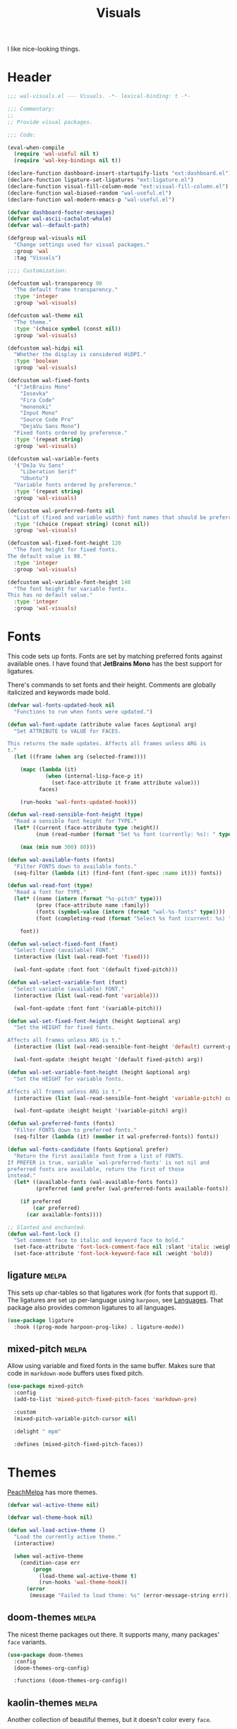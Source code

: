 #+TITLE: Visuals
#+AUTHOR @Walheimat
#+PROPERTY: header-args:emacs-lisp :tangle (wal--tangle-target)
#+TAGS: { package : builtin(b) melpa(m) gnu(e) nongnu(n) git(g) }

I like nice-looking things.

* Header
:PROPERTIES:
:VISIBILITY: folded
:END:

#+BEGIN_SRC emacs-lisp
;;; wal-visuals.el --- Visuals. -*- lexical-binding: t -*-

;;; Commentary:
;;
;; Provide visual packages.

;;; Code:

(eval-when-compile
  (require 'wal-useful nil t)
  (require 'wal-key-bindings nil t))

(declare-function dashboard-insert-startupify-lists "ext:dashboard.el")
(declare-function ligature-set-ligatures "ext:ligature.el")
(declare-function visual-fill-column-mode "ext:visual-fill-column.el")
(declare-function wal-biased-random "wal-useful.el")
(declare-function wal-modern-emacs-p "wal-useful.el")

(defvar dashboard-footer-messages)
(defvar wal-ascii-cachalot-whale)
(defvar wal--default-path)

(defgroup wal-visuals nil
  "Change settings used for visual packages."
  :group 'wal
  :tag "Visuals")

;;;; Customization:

(defcustom wal-transparency 90
  "The default frame transparency."
  :type 'integer
  :group 'wal-visuals)

(defcustom wal-theme nil
  "The theme."
  :type '(choice symbol (const nil))
  :group 'wal-visuals)

(defcustom wal-hidpi nil
  "Whether the display is considered HiDPI."
  :type 'boolean
  :group 'wal-visuals)

(defcustom wal-fixed-fonts
  '("JetBrains Mono"
    "Iosevka"
    "Fira Code"
    "mononoki"
    "Input Mono"
    "Source Code Pro"
    "DejaVu Sans Mono")
  "Fixed fonts ordered by preference."
  :type '(repeat string)
  :group 'wal-visuals)

(defcustom wal-variable-fonts
  '("DeJa Vu Sans"
    "Liberation Serif"
    "Ubuntu")
  "Variable fonts ordered by preference."
  :type '(repeat string)
  :group 'wal-visuals)

(defcustom wal-preferred-fonts nil
  "List of (fixed and variable width) font names that should be preferred."
  :type '(choice (repeat string) (const nil))
  :group 'wal-visuals)

(defcustom wal-fixed-font-height 120
  "The font height for fixed fonts.
The default value is 98."
  :type 'integer
  :group 'wal-visuals)

(defcustom wal-variable-font-height 140
  "The font height for variable fonts.
This has no default value."
  :type 'integer
  :group 'wal-visuals)
#+END_SRC

* Fonts

This code sets up fonts. Fonts are set by matching preferred fonts
against available ones. I have found that *JetBrains Mono* has the
best support for ligatures.

There's commands to set fonts and their height. Comments are globally
italicized and keywords made bold.

#+begin_src emacs-lisp
(defvar wal-fonts-updated-hook nil
  "Functions to run when fonts were updated.")

(defun wal-font-update (attribute value faces &optional arg)
  "Set ATTRIBUTE to VALUE for FACES.

This returns the made updates. Affects all frames unless ARG is
t."
  (let ((frame (when arg (selected-frame))))

    (mapc (lambda (it)
            (when (internal-lisp-face-p it)
              (set-face-attribute it frame attribute value)))
          faces)

    (run-hooks 'wal-fonts-updated-hook)))

(defun wal-read-sensible-font-height (type)
  "Read a sensible font height for TYPE."
  (let* ((current (face-attribute type :height))
         (num (read-number (format "Set %s font (currently: %s): " type current))))

    (max (min num 300) 80)))

(defun wal-available-fonts (fonts)
  "Filter FONTS down to available fonts."
  (seq-filter (lambda (it) (find-font (font-spec :name it))) fonts))

(defun wal-read-font (type)
  "Read a font for TYPE."
  (let* ((name (intern (format "%s-pitch" type)))
         (prev (face-attribute name :family))
         (fonts (symbol-value (intern (format "wal-%s-fonts" type))))
         (font (completing-read (format "Select %s font (current: %s) " type prev) (wal-available-fonts fonts))))

    font))

(defun wal-select-fixed-font (font)
  "Select fixed (available) FONT."
  (interactive (list (wal-read-font 'fixed)))

  (wal-font-update :font font '(default fixed-pitch)))

(defun wal-select-variable-font (font)
  "Select variable (available) FONT."
  (interactive (list (wal-read-font 'variable)))

  (wal-font-update :font font '(variable-pitch)))

(defun wal-set-fixed-font-height (height &optional arg)
  "Set the HEIGHT for fixed fonts.

Affects all frames unless ARG is t."
  (interactive (list (wal-read-sensible-font-height 'default) current-prefix-arg))

  (wal-font-update :height height '(default fixed-pitch) arg))

(defun wal-set-variable-font-height (height &optional arg)
  "Set the HEIGHT for variable fonts.

Affects all frames unless ARG is t."
  (interactive (list (wal-read-sensible-font-height 'variable-pitch) current-prefix-arg))

  (wal-font-update :height height '(variable-pitch) arg))

(defun wal-preferred-fonts (fonts)
  "Filter FONTS down to preferred fonts."
  (seq-filter (lambda (it) (member it wal-preferred-fonts)) fonts))

(defun wal-fonts-candidate (fonts &optional prefer)
  "Return the first available font from a list of FONTS.
If PREFER is true, variable `wal-preferred-fonts' is not nil and
preferred fonts are available, return the first of those
instead."
  (let* ((available-fonts (wal-available-fonts fonts))
         (preferred (and prefer (wal-preferred-fonts available-fonts))))

    (if preferred
        (car preferred)
      (car available-fonts))))

;; Slanted and enchanted.
(defun wal-font-lock ()
  "Set comment face to italic and keyword face to bold."
  (set-face-attribute 'font-lock-comment-face nil :slant 'italic :weight 'normal)
  (set-face-attribute 'font-lock-keyword-face nil :weight 'bold))
#+end_src

** ligature                                                           :melpa:
:PROPERTIES:
:UNNUMBERED: t
:END:

This sets up char-tables so that ligatures work (for fonts that
support it). The ligatures are set up per-language using =harpoon=,
see [[file:wal-lang.org][Languages]]. That package also provides common ligatures to all
languages.

#+BEGIN_SRC emacs-lisp
(use-package ligature
  :hook ((prog-mode harpoon-prog-like) . ligature-mode))
#+END_SRC

** mixed-pitch                                                        :melpa:
:PROPERTIES:
:UNNUMBERED: t
:END:

Allow using variable and fixed fonts in the same buffer. Makes sure
that code in =markdown-mode= buffers uses fixed pitch.

#+BEGIN_SRC emacs-lisp
(use-package mixed-pitch
  :config
  (add-to-list 'mixed-pitch-fixed-pitch-faces 'markdown-pre)

  :custom
  (mixed-pitch-variable-pitch-cursor nil)

  :delight " mpm"

  :defines (mixed-pitch-fixed-pitch-faces))
#+END_SRC

* Themes

[[https://peach-melpa.org/][PeachMelpa]] has more themes.

#+begin_src emacs-lisp
(defvar wal-active-theme nil)

(defvar wal-theme-hook nil)

(defun wal-load-active-theme ()
  "Load the currently active theme."
  (interactive)

  (when wal-active-theme
    (condition-case err
        (progn
          (load-theme wal-active-theme t)
          (run-hooks 'wal-theme-hook))
      (error
       (message "Failed to load theme: %s" (error-message-string err))))))
#+end_src

** doom-themes                                                        :melpa:
:PROPERTIES:
:UNNUMBERED: t
:END:

The nicest theme packages out there. It supports many, many packages'
=face= variants.

#+BEGIN_SRC emacs-lisp
(use-package doom-themes
  :config
  (doom-themes-org-config)

  :functions (doom-themes-org-config))
#+END_SRC

** kaolin-themes                                                      :melpa:
:PROPERTIES:
:UNNUMBERED: t
:END:

Another collection of beautiful themes, but it doesn't color every
=face=.

#+BEGIN_SRC emacs-lisp
(use-package kaolin-themes
  :config
  (kaolin-treemacs-theme)

  :custom
  (kaolin-themes-italic-comments t)
  (kaolin-themes-git-gutter-solid t)
  (kaolin-themes-modeline-border nil)
  (kaolin-themes-distinct-fringe t)
  (kaolin-themes-org-scale-headings nil)

  :functions (kaolin-treemacs-theme))
#+END_SRC

** modus-themes                                                     :builtin:
:PROPERTIES:
:UNNUMBERED: t
:END:

Protesilaos' super configurable themes.

#+BEGIN_SRC emacs-lisp
(use-package modus-themes
  :custom
  (modus-themes-slanted-constructs t)
  (modus-themes-bold-constructs t)
  (modus-themes-mode-line '(borderless))
  (modus-themes-org-blocks 'tinted-background))
#+END_SRC

** ef-themes                                                            :gnu:
:PROPERTIES:
:UNNUMBERED: t
:END:

Color over configuration from the same author.

#+BEGIN_SRC emacs-lisp
(use-package ef-themes)
#+END_SRC

** base16-themes                                                      :melpa:
:PROPERTIES:
:UNNUMBERED: t
:END:

Check out the [[https://base16-project.github.io/base16-gallery/][gallery]].

#+BEGIN_SRC emacs-lisp
(use-package base16-theme
  :custom
  (base16-theme-distinct-fringe-background nil))
#+END_SRC

* Guides

** hl-todo                                                            :melpa:
:PROPERTIES:
:UNNUMBERED: t
:END:

Highlight =TODO=, =FIXME= etc. in programming modes but only if they
are followed by a colon.

#+BEGIN_SRC emacs-lisp
(use-package hl-todo
  :hook ((prog-mode harpoon-prog-like) . hl-todo-mode)

  :custom
  (hl-todo-highlight-punctuation ":")
  (hl-todo-require-punctuation t))
#+END_SRC

** rainbow-delimiters                                                :nongnu:
:PROPERTIES:
:UNNUMBERED: t
:END:

Make delimiters in programming modes stand out colorfully.

#+BEGIN_SRC emacs-lisp
(use-package rainbow-delimiters
  :hook ((prog-mode harpoon-prog-like) . rainbow-delimiters-mode))
#+END_SRC

** rainbow-mode                                                         :gnu:
:PROPERTIES:
:UNNUMBERED: t
:END:

Show colors colorfully. This sets the background of color names and
hex codes to the respective color. Mostly useful when editing themes
or editing CSS files.

#+BEGIN_SRC emacs-lisp
(use-package rainbow-mode
  :delight " rbm")
#+END_SRC

** visual-fill-column                                                :nongnu:
:PROPERTIES:
:UNNUMBERED: t
:END:

Break lines visually at fill column. This allows the ergonomics of
using =fill-paragraph= without physically breaking lines.

#+begin_src emacs-lisp
(defun wal-visual-fill-column-mode ()
  "Turn `visual-fill-column-mode' on or off."
  (if visual-line-mode
      (visual-fill-column-mode +1)
    (visual-fill-column-mode -1)))

(use-package visual-fill-column
  :hook (visual-line-mode . wal-visual-fill-column-mode)

  :custom
  (visual-fill-column-enable-sensible-window-split t)

  :delight " vfc")
#+end_src

* Modeline

Minor modes are white-listed, hidden and delighted. Meaning that, if
not white-listed, they are not shown, if they are shown, they are
delighted.

** delight                                                              :gnu:
:PROPERTIES:
:UNNUMBERED: t
:END:

Allows renaming major and minor modes. For external packages this is
done in their respective configuration.

#+BEGIN_SRC emacs-lisp
(use-package delight
  :config
  (delight 'dired-mode "Dired" :major)
  (delight 'emacs-lisp-mode "Elisp" :major)
  (delight 'lisp-interaction-mode "Elisp?" :major)
  (delight 'wdired-mode "DirEd" :major)
  (delight 'c++-mode "CPP" :major)
  (delight 'compilation-shell-minor-mode " csh" "compile")
  (delight 'auto-fill-function " aff" t)
  (delight 'visual-line-mode " vis" t)

  :functions (delight))
#+END_SRC

** minions                                                            :melpa:
:PROPERTIES:
:UNNUMBERED: t
:END:

Sometimes the list of minor modes overcrowds the modeline. This
minifies all but those you want to be visible and provides a menu on
the mode-line to enable and disable them.

#+BEGIN_SRC emacs-lisp
(use-package minions
  :defer 3

  :config
  (minions-mode 1)

  :custom
  (minions-prominent-modes '(smerge-mode
                             git-timemachine-mode
                             with-editor-mode
                             typo-mode
                             auto-fill-function
                             visual-line-mode
                             flyspell-mode
                             org-tree-slide-mode
                             wal-config-mode
                             verb-mode
                             verb-response-body-mode
                             partial-recall-mode
                             flycheck-mode
                             flymake-mode
                             puni-mode
                             pet-mode
                             multiple-cursors-mode
                             prettier-mode))

  :functions (minions-mode))
#+END_SRC

* Dashboard

** dashboard                                                          :melpa:
:PROPERTIES:
:UNNUMBERED: t
:END:

Let's have a dash of board. This is what you see when starting up
Emacs or creating a new frame. It shows recent files, projects and
bookmarks as well as the current version of the configuration and an
inspirational (self-deprecating) message.

Makes sure that the bookmarks file as well as the =org-roam= and Org
tasks folders are ignored in the recent files list.

#+BEGIN_SRC emacs-lisp
(defun wal-with-recent-files-excluded (fun &rest args)
  "Advise FUN to ignore certain directories, applying ARGS."
  (defvar recentf-exclude)

  (let ((recentf-exclude '("bookmarks\\'" "zettelkasten" "org/tasks")))

    (apply fun args)))

(defun wal-instead-show-biased-random (&rest _args)
  "Advise to use biased random footer message."
  (nth (wal-biased-random (length dashboard-footer-messages)) dashboard-footer-messages))

(defun wal-in-case-of-daemonp-add-different-hook ()
  "Setup the dashboard in a daemon-friendly way."
  (require 'all-the-icons nil t)
  (when (daemonp)
    (setq initial-buffer-choice (lambda () (get-buffer-create "*dashboard*")))

    (add-hook
     'server-after-make-frame-hook
     #'dashboard-insert-startupify-lists)))

(defun wal-dashboard-get-buffer ()
  "Get the a refreshed dashboard buffer."
  (defvar dashboard-buffer-name)
  (defvar dashboard-force-refresh)

  (let ((dashboard-force-refresh t))

    (dashboard-insert-startupify-lists)
    (get-buffer dashboard-buffer-name)))

(defun wal-instead-use-custom-banner ()
  "Choose the correct banner.

Try to use the local banners and only if that fails call the
original FUN."
  (declare-function dashboard--image-supported-p "ext:dashboard.el")

  (let ((png (expand-file-name "assets/logo.png" wal--default-path))
        (ascii (expand-file-name "assets/logo.txt" wal--default-path)))

    (if (dashboard--image-supported-p png)
        (list :image png :text ascii)
      (list :text ascii))))

(use-package dashboard
  :hook (after-init . dashboard-setup-startup-hook)

  :init
  (advice-add
   'dashboard-insert-startupify-lists :around
   #'wal-with-recent-files-excluded)
  (advice-add
   'dashboard-random-footer :override
   #'wal-instead-show-biased-random)
  (advice-add
   'dashboard-setup-startup-hook :before-until
   #'wal-in-case-of-daemonp-add-different-hook)
  (advice-add
   'dashboard-choose-banner :override
   #'wal-instead-use-custom-banner)

  :config
  (setq dashboard-banner-logo-title (wal-describe-config-version))

  ;; TEMP: Prevent empty dashboard for default sessions.
  (unless (daemonp)
    (dashboard-refresh-buffer))

  :custom
  (dashboard-items '((recents . 5)
                     (projects . 3)
                     (bookmarks . 3)))
  (dashboard-projects-backend 'project-el)

  (dashboard-image-banner-max-height (if wal-hidpi 0 300))

  (dashboard-footer-icon "🐋")
  (dashboard-footer-messages '("breaching your favorite stupid framework"
                               "I propel myself forward on nothing but flukes"
                               "devout and up the spout"
                               "krill, filter feeders and hit sulphur bottom"
                               "the founder of retiring gentlemen"
                               "the loud keyboard shall vanquish the muscular mouse"
                               "answering all C-calls in sweeping, overflowing song"
                               "infinite whale loop"
                               "from echo location to perimeter expansion"
                               "a mystic of profounder divings"
                               "superior, clear and fine code; but there's little of it"
                               "formed by intertwisting, slanting folds"
                               "a register for distant jets"
                               "the most majestic in affect, the most valuable in commiseration"
                               "unshared, sourceless immensities"))

  (dashboard-week-agenda nil)
  (dashboard-agenda-time-string-format "%d/%m/%y")
  (dashboard-agenda-release-buffers t)

  (dashboard-center-content t)
  (dashboard-set-file-icons t)
  (dashboard-set-navigator t)
  (dashboard-path-style 'truncate-beginning)

  :general
  (ambassador "0" '(dashboard-refresh-buffer :wk "dashboard")))
#+END_SRC

* Icons

** all-the-icons                                                      :melpa:
:PROPERTIES:
:UNNUMBERED: t
:END:

Provides icons for buffers. You need to install the icons yourself[fn:1].

#+BEGIN_SRC emacs-lisp
(use-package all-the-icons)
#+END_SRC

* Transparency

Sets up transparency (by =alpha-background= or =alpha= if the prior
isn't available). You can change this per-frame through
=wal-set-transparency=.

#+begin_src emacs-lisp
(defun wal-transparency--param ()
  "Get the transparency parameter for this Emacs version."
  (if (wal-modern-emacs-p 29)
      'alpha-background
    'alpha))

(defun wal-set-transparency (&optional value)
  "Set the transparency of the frame to VALUE.

1 being (almost) completely transparent, 100 being opaque.

This also updates variable `wal-transparency' during the session."
  (interactive
   (list
    (read-number (format "Set transparency (currently %s%%): " wal-transparency))))

  (let ((transparency (min (max (or value wal-transparency) 1) 100))
        (param (wal-transparency--param)))

    (setq wal-transparency transparency)

    (modify-all-frames-parameters `((,param . ,transparency)))))
#+end_src

* Setups

This sets up transparency and fonts reliably for new start-ups and
frame creation. See [[file:wal-useful.org::*Setup][useful]] for how this is done.

#+begin_src emacs-lisp
(wal-define-init-setup visuals
  "Set up visual frills like theme and transparency."
  :initial
  ((add-to-list 'default-frame-alist `(,(wal-transparency--param) . ,wal-transparency))

   ;; Mix of old and new.
   (setq frame-title-format '(multiple-frames "%b" ("%b@" system-name)))

   ;; Some themes require configuration, so we only load after initialization.
   (when wal-theme
     (setq wal-active-theme wal-theme)
     (wal-load-active-theme))

   (when wal-hidpi
     (set-fringe-mode 18)))
  :always
  ((wal-set-transparency)
   (wal-load-active-theme))
  :immediately t)

(wal-define-init-setup fonts
  "Set up fonts for GUI Emacs.

This sets `default' and `fixed-pitch' fonts to the first
available candidate from `wal-fixed-fonts'. Does the same for
`variable-pitch' using `wal-variable-fonts'."
  :initial
  ((when (or (daemonp) (display-graphic-p))
     (mapc (lambda (it)
             (when (internal-lisp-face-p it)
               (set-face-attribute it nil
                                   :font (wal-fonts-candidate wal-fixed-fonts t)
                                   :height wal-fixed-font-height)))
           '(default fixed-pitch))
     (mapc (lambda (it)
             (when (internal-lisp-face-p it)
               (set-face-attribute it nil :inherit 'mode-line)))
           '(mode-line-active mode-line-inactive))

     ;; Variable pitch face.
     (set-face-attribute 'variable-pitch nil
                         :font (wal-fonts-candidate wal-variable-fonts t)
                         :height wal-variable-font-height))

   (administrator
     "sf" 'wal-set-fixed-font-height
     "sv" 'wal-set-variable-font-height
     "sF" 'wal-select-fixed-font
     "sV" 'wal-select-variable-font)

   (add-hook 'font-lock-mode-hook #'wal-font-lock))
  :always
  ((run-hooks 'wal-fonts-updated-hook)))
#+end_src

* Footer
:PROPERTIES:
:VISIBILITY: folded
:END:

#+BEGIN_SRC emacs-lisp
(provide 'wal-visuals)

;;; wal-visuals.el ends here
#+END_SRC

* Footnotes

[fn:1] The =all-the-icons= icons need to be downloaded manually by
running =M-x all-the-icons-install-fonts= and selecting =yes=.

If the installation process should fail for any reason, close Emacs
and re-run it.
